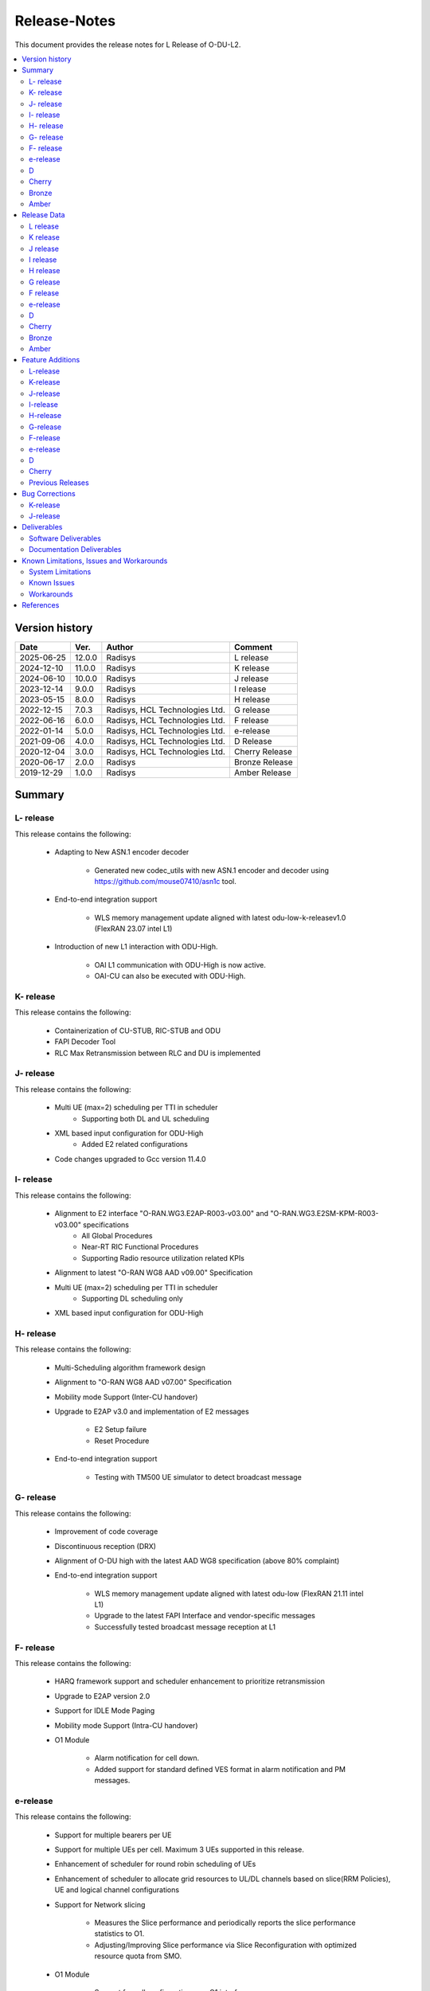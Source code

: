 .. This work is licensed under a Creative Commons Attribution 4.0 International License.
.. http://creativecommons.org/licenses/by/4.0


Release-Notes
**************

This document provides the release notes for L Release of O-DU-L2.

.. contents::
   :depth: 3
   :local:


Version history
---------------

+--------------------+--------------------+--------------------+--------------------+
| **Date**           | **Ver.**           | **Author**         | **Comment**        |
|                    |                    |                    |                    |
+--------------------+--------------------+--------------------+--------------------+
| 2025-06-25         | 12.0.0             | Radisys            | L release          |
|                    |                    |                    |                    |
+--------------------+--------------------+--------------------+--------------------+
| 2024-12-10         | 11.0.0             | Radisys            | K release          |
|                    |                    |                    |                    |
+--------------------+--------------------+--------------------+--------------------+
| 2024-06-10         | 10.0.0             | Radisys            | J release          |
|                    |                    |                    |                    |
+--------------------+--------------------+--------------------+--------------------+
| 2023-12-14         | 9.0.0              | Radisys            | I release          |
|                    |                    |                    |                    |
+--------------------+--------------------+--------------------+--------------------+
| 2023-05-15         | 8.0.0              | Radisys            | H release          |
|                    |                    |                    |                    |
+--------------------+--------------------+--------------------+--------------------+
| 2022-12-15         | 7.0.3              | Radisys,           | G release          |
|                    |                    | HCL Technologies   |                    |
|                    |                    | Ltd.               |                    |
+--------------------+--------------------+--------------------+--------------------+
| 2022-06-16         | 6.0.0              | Radisys,           | F release          |
|                    |                    | HCL Technologies   |                    |
|                    |                    | Ltd.               |                    |
+--------------------+--------------------+--------------------+--------------------+
| 2022-01-14         | 5.0.0              | Radisys,           | e-release          |
|                    |                    | HCL Technologies   |                    |
|                    |                    | Ltd.               |                    |
+--------------------+--------------------+--------------------+--------------------+
| 2021-09-06         | 4.0.0              | Radisys,           | D Release          |
|                    |                    | HCL Technologies   |                    |
|                    |                    | Ltd.               |                    |
+--------------------+--------------------+--------------------+--------------------+
| 2020-12-04         | 3.0.0              | Radisys,           | Cherry Release     |
|                    |                    | HCL Technologies   |                    |
|                    |                    | Ltd.               |                    |
+--------------------+--------------------+--------------------+--------------------+
| 2020-06-17         | 2.0.0              | Radisys            | Bronze Release     |
|                    |                    |                    |                    |
+--------------------+--------------------+--------------------+--------------------+
| 2019-12-29         | 1.0.0              | Radisys            | Amber Release      |
|                    |                    |                    |                    |
+--------------------+--------------------+--------------------+--------------------+


Summary
-------

L- release
^^^^^^^^^^
This release contains the following:

 - Adapting to New ASN.1 encoder decoder

        - Generated new codec_utils with new ASN.1 encoder and decoder using https://github.com/mouse07410/asn1c tool.

 - End-to-end integration support

        - WLS memory management update aligned with latest odu-low-k-releasev1.0 (FlexRAN 23.07 intel L1)

 - Introduction of new L1 interaction with ODU-High.
      
        - OAI L1 communication with ODU-High is now active.

        - OAI-CU can also be executed with ODU-High.

K- release
^^^^^^^^^^
This release contains the following:

 - Containerization of CU-STUB, RIC-STUB and ODU
  
 - FAPI Decoder Tool

 - RLC Max Retransmission between RLC and DU is implemented

J- release
^^^^^^^^^^
This release contains the following:

 - Multi UE (max=2) scheduling per TTI in scheduler
      - Supporting both DL and UL scheduling

 - XML based input configuration for ODU-High
      - Added E2 related configurations

 - Code changes upgraded to Gcc version 11.4.0

I- release
^^^^^^^^^^
This release contains the following:

 - Alignment to E2 interface "O-RAN.WG3.E2AP-R003-v03.00" and "O-RAN.WG3.E2SM-KPM-R003-v03.00" specifications
      - All Global Procedures 
      - Near-RT RIC Functional Procedures
      - Supporting Radio resource utilization related KPIs

 - Alignment to latest "O-RAN WG8 AAD v09.00" Specification

 - Multi UE (max=2) scheduling per TTI in scheduler
      - Supporting DL scheduling only

 - XML based input configuration for ODU-High

H- release
^^^^^^^^^^
This release contains the following:

 - Multi-Scheduling algorithm framework design

 - Alignment to "O-RAN WG8 AAD v07.00" Specification

 - Mobility mode Support (Inter-CU handover)
 
 - Upgrade to E2AP v3.0 and implementation of E2 messages
   
      - E2 Setup failure
      - Reset Procedure

 - End-to-end integration support

      - Testing with TM500 UE simulator to detect broadcast message

G- release
^^^^^^^^^^
This release contains the following:

 - Improvement of code coverage

 - Discontinuous reception (DRX)

 - Alignment of O-DU high with the latest AAD WG8 specification (above 80% complaint)

 - End-to-end integration support 
   
      - WLS memory management update aligned with latest odu-low (FlexRAN 21.11 intel L1)
      - Upgrade to the latest FAPI Interface and vendor-specific messages
      - Successfully tested broadcast message reception at L1

F- release
^^^^^^^^^^
This release contains the following:

 - HARQ framework support and scheduler enhancement to prioritize retransmission

 - Upgrade to E2AP version 2.0

 - Support for IDLE Mode Paging

 - Mobility mode Support (Intra-CU handover)

 - O1 Module

      - Alarm notification for cell down. 
      - Added support for standard defined VES format in alarm notification and PM messages.

e-release
^^^^^^^^^^
This release contains the following:

 - Support for multiple bearers per UE

 - Support for multiple UEs per cell. Maximum 3 UEs supported in this release.

 - Enhancement of scheduler for round robin scheduling of UEs
 
 - Enhancement of scheduler to allocate grid resources to UL/DL channels based on slice(RRM Policies), UE and logical channel configurations

 - Support for Network slicing
      
      - Measures the Slice performance and periodically reports the slice performance statistics to O1.
      - Adjusting/Improving Slice performance via Slice Reconfiguration with optimized resource quota from SMO.
 
 - O1 Module

      - Support for cell configuration over O1 interface.
      - Support for RRM policy configuration over O1 interface.
      - Support VES PM data stream for sending slice metrics parameters to SMO.

D
^^^^^^^^
This release contains the following:

 - UL/DL Data transmission on FDD/Mu0/20MHz.

 - Support for static TDD at O-DU High on 100 MHz Bandwidth, numerology 1.

 - Support for Closed Loop automation use case at O-DU High.

 - O-DU low – O-DU high pairwise testing in Radio mode (Broadcast message successfully received at O-DU Low).

 - O1 Module
      
      - Re-structure O1 module to run as a thread in ODU-High.
      - CM Support - IP and Port configuration for DU, CU stub and RIC stub via Netconf interface.
      - VES PNF Registration.
      - Support for Closed Loop Automation use-case.

 - Maintenance release includes :
      
      - Memory handling optimization and fixes.
      - Improvement in logging.
      - K0, K1 and K2 configuration.
      - Fixes in proccessing of RACH Indication and RAR.

Cherry
^^^^^^^^
This release contains the following:

- Implementation of UE attach signalling procedure on single carrier.
  All message exchanges within O-DU High are in line with WG8 AAD spec.

- Enhancements to F1-C interface as required for UE attach procedure.

- Enhancements to FAPI interface towards O-DU Low as required for UE attach procedure.

- Support for all short PRACH formats.

- Integration of FAPI P5 messages with Intel's O-DU Low in Timer mode.

- Code support for alignment with latest FAPI interface files from Intel.

- Implementation of O1 interface.

- Partial implementation of Health Check use-case with get-Alarm list API.


Bronze
^^^^^^^^
This release contains the following:

- Enhancements to F1-C interface for UE attach procedure.

- Implementation of F1-U interface.

- Implementation of E2 interface.

- Support for traffic steering usecase.

- Support for single carrier.

- Implementation of basic scheduler.

- Implementation of Cell broadcast procedure.

- Implementation of UE procedure till msg-4 for single UE. Complete testing of these messages is in progress.

- Implementation of FAPI interface towards O-DU Low using WLS.

- Partial implementation of RLC layer interfaces towards upper and lower layers
  conforming to AAD spec.


Amber
^^^^^
This release contains the following:

- O-DU layer intilaizations

- Implementation of F1-C interface

- Exchange of F1 Setup Request, F1 Setup Response, GNB DU Config Update and GNB DU Config Update ACK between the ODU and CU STUB.


Release Data
------------
L release
^^^^^^^^^^
+--------------------------------------+------------------------------------------+
| **Project**                          | ODUHIGH                                  |
|                                      |                                          |   
+--------------------------------------+------------------------------------------+
| **Repo/commit-ID**                   | o-du/l2/                                 |
|                                      | I8437a83b5c5dcdd7ff96ef5ebbb85f650db63cde|
+--------------------------------------+------------------------------------------+
| **Release designation**              | L release                                |
|                                      |                                          |   
+--------------------------------------+------------------------------------------+
| **Release date**                     | 2025-06-25                               |
|                                      |                                          |   
+--------------------------------------+------------------------------------------+
| **Purpose of the delivery**          | L release                                |
|                                      |                                          |   
+--------------------------------------+------------------------------------------+

K release
^^^^^^^^^^
+--------------------------------------+------------------------------------------+
| **Project**                          | ODUHIGH                                  |
|                                      |                                          |   
+--------------------------------------+------------------------------------------+
| **Repo/commit-ID**                   | o-du/l2/                                 |
|                                      | I9d986dc7af6bb5b6a745804f90fe2c648dbb5465|
+--------------------------------------+------------------------------------------+
| **Release designation**              | K release                                |
|                                      |                                          |   
+--------------------------------------+------------------------------------------+
| **Release date**                     | 2024-12-10                               |
|                                      |                                          |   
+--------------------------------------+------------------------------------------+
| **Purpose of the delivery**          | K release                                |
|                                      |                                          |   
+--------------------------------------+------------------------------------------+

J release
^^^^^^^^^^
+--------------------------------------+------------------------------------------+
| **Project**                          | ODUHIGH                                  |
|                                      |                                          |   
+--------------------------------------+------------------------------------------+
| **Repo/commit-ID**                   | o-du/l2/                                 |
|                                      | I512cbbc3d79ec7b4bb7c3f9eb07585b04dad9a5a|
+--------------------------------------+------------------------------------------+
| **Release designation**              | J release                                |
|                                      |                                          |   
+--------------------------------------+------------------------------------------+
| **Release date**                     | 2024-06-10                               |
|                                      |                                          |   
+--------------------------------------+------------------------------------------+
| **Purpose of the delivery**          | J release                                |
|                                      |                                          |   
+--------------------------------------+------------------------------------------+

I release
^^^^^^^^^^
+--------------------------------------+------------------------------------------+
| **Project**                          | ODUHIGH                                  |
|                                      |                                          |   
+--------------------------------------+------------------------------------------+
| **Repo/commit-ID**                   | o-du/l2/                                 |
|                                      | Iaeb1276534505c23ef29bdb61ea48bd050ca09a8|
+--------------------------------------+------------------------------------------+
| **Release designation**              | I release                                |
|                                      |                                          |   
+--------------------------------------+------------------------------------------+
| **Release date**                     | 2023-12-14                               |
|                                      |                                          |   
+--------------------------------------+------------------------------------------+
| **Purpose of the delivery**          | I release                                |
|                                      |                                          |   
+--------------------------------------+------------------------------------------+

H release
^^^^^^^^^^
+--------------------------------------+------------------------------------------+
| **Project**                          | ODUHIGH                                  |
|                                      |                                          |   
+--------------------------------------+------------------------------------------+
| **Repo/commit-ID**                   | o-du/l2/                                 |
|                                      | I790792e199edecd7932fb7dc89c167b231708a5f|
+--------------------------------------+------------------------------------------+
| **Release designation**              | H release                                |
|                                      |                                          |   
+--------------------------------------+------------------------------------------+
| **Release date**                     | 2023-06-13                               |
|                                      |                                          |   
+--------------------------------------+------------------------------------------+
| **Purpose of the delivery**          | H release                                |
|                                      |                                          |   
+--------------------------------------+------------------------------------------+

G release
^^^^^^^^^^
+--------------------------------------+------------------------------------------+
| **Project**                          | ODUHIGH                                  |
|                                      |                                          |   
+--------------------------------------+------------------------------------------+
| **Repo/commit-ID**                   | o-du/l2/                                 |
|                                      | I18c6f314f9a927ae49db92e4f9b0e4a3113f3bdb|
+--------------------------------------+------------------------------------------+
| **Release designation**              | G release                                |
|                                      |                                          |   
+--------------------------------------+------------------------------------------+
| **Release date**                     | 2022-12-05                               |
|                                      |                                          |   
+--------------------------------------+------------------------------------------+
| **Purpose of the delivery**          | G release                                |
|                                      |                                          |   
+--------------------------------------+------------------------------------------+

F release
^^^^^^^^^^
+--------------------------------------+--------------------------------------+
| **Project**                          | ODUHIGH                              |
|                                      |                                      |   
+--------------------------------------+--------------------------------------+
| **Repo/commit-ID**                   | o-du/l2/                             |
|                                      | Ice63cef7030a5c08820bcced7ea06467e2c8|
|                                      | 820b                                 |
|                                      |                                      |
+--------------------------------------+--------------------------------------+
| **Release designation**              | F release                            |
|                                      |                                      |   
+--------------------------------------+--------------------------------------+
| **Release date**                     | 2022-06-16                           |
|                                      |                                      |   
+--------------------------------------+--------------------------------------+
| **Purpose of the delivery**          | F release                            |
|                                      |                                      |   
+--------------------------------------+--------------------------------------+

e-release
^^^^^^^^^^ 
+--------------------------------------+--------------------------------------+
| **Project**                          | ODUHIGH                              |
|                                      |                                      |
+--------------------------------------+--------------------------------------+
| **Repo/commit-ID**                   | o-du/l2/                             |
|                                      | I4b894c652ef3a3584670a9f26de87c2b2b3b|
|                                      | d8f2                                 |
+--------------------------------------+--------------------------------------+
| **Release designation**              | e-release                            |
|                                      |                                      |
+--------------------------------------+--------------------------------------+
| **Release date**                     | 2022-01-14                           |
|                                      |                                      |
+--------------------------------------+--------------------------------------+
| **Purpose of the delivery**          | e-release                            |
|                                      |                                      |
+--------------------------------------+--------------------------------------+

D
^^^^^^ 
+--------------------------------------+--------------------------------------+
| **Project**                          | ODUHIGH                              |
|                                      |                                      |
+--------------------------------------+--------------------------------------+
| **Repo/commit-ID**                   | o-du/l2/                             |
|                                      | e8fdaea4192b41240b8c43f48adf92eed0c3 |
|                                      | b99e                                 |
+--------------------------------------+--------------------------------------+
| **Release designation**              | D Release                            |
|                                      |                                      |
+--------------------------------------+--------------------------------------+
| **Release date**                     | 2021-09-06                           |
|                                      |                                      |
+--------------------------------------+--------------------------------------+
| **Purpose of the delivery**          | D Release                            |
|                                      |                                      |
+--------------------------------------+--------------------------------------+

Cherry
^^^^^^ 
+--------------------------------------+--------------------------------------+
| **Project**                          | ODUHIGH                              |
|                                      |                                      |
+--------------------------------------+--------------------------------------+
| **Repo/commit-ID**                   | o-du/l2/                             |
|                                      | fc0bcf28e944ae7ba2423ad3c9a5c794df2dc|
|                                      | 4ff                                  |
|                                      |                                      |
+--------------------------------------+--------------------------------------+
| **Release designation**              | Cherry Release                       |
|                                      |                                      |
+--------------------------------------+--------------------------------------+
| **Release date**                     | 2020-12-04                           |
|                                      |                                      |
+--------------------------------------+--------------------------------------+
| **Purpose of the delivery**          | Cherry Release                       |
|                                      |                                      |
+--------------------------------------+--------------------------------------+

Bronze
^^^^^^ 
+--------------------------------------+--------------------------------------+
| **Project**                          | ODUHIGH                              |
|                                      |                                      |
+--------------------------------------+--------------------------------------+
| **Repo/commit-ID**                   | o-du/l2/                             |
|                                      | 27844f9c01c08472b86b1a75adaed0e450a88|
|                                      | 907                                  |
|                                      |                                      |
+--------------------------------------+--------------------------------------+
| **Release designation**              | Bronze Release                       |
|                                      |                                      |
+--------------------------------------+--------------------------------------+
| **Release date**                     | 2020-06-17                           |
|                                      |                                      |
+--------------------------------------+--------------------------------------+
| **Purpose of the delivery**          | Bronze Release                       |
|                                      |                                      |
+--------------------------------------+--------------------------------------+

Amber
^^^^^
+--------------------------------------+--------------------------------------+
| **Project**                          | ODUHIGH                              |
|                                      |                                      |
+--------------------------------------+--------------------------------------+
| **Repo/commit-ID**                   | o-du/l2/                             |
|                                      | d349ae65e1495488772f87e5cfa1ae71d9eab|
|                                      | 075                                  |
|                                      |                                      |
+--------------------------------------+--------------------------------------+
| **Release designation**              | Amber Release                        |
|                                      |                                      |
+--------------------------------------+--------------------------------------+
| **Release date**                     | 2019-12-29                           |
|                                      |                                      |
+--------------------------------------+--------------------------------------+
| **Purpose of the delivery**          | Amber Release                        |
|                                      |                                      |
+--------------------------------------+--------------------------------------+



Feature Additions
------------------

**JIRA BACK-LOG:**

L-release
^^^^^^^^^^

+-------------------------------------------------------+-----------------------------------------------+
| **JIRA REFERENCE**                                    | **SLOGAN**                                    |
|                                                       |                                               |
+-------------------------------------------------------+-----------------------------------------------+
| https://lf-o-ran-sc.atlassian.net/browse/ODUHIGH-636  | ASN1c update                                  |
|                                                       |                                               |
+-------------------------------------------------------+-----------------------------------------------+
| https://lf-o-ran-sc.atlassian.net/browse/ODUHIGH-641  | Master Branch Updation from OAI Branch        |
|                                                       |                                               |
+-------------------------------------------------------+-----------------------------------------------+
| https://lf-o-ran-sc.atlassian.net/browse/ODUHIGH-475  | Integration of ODU-High with intel L1         |
|                                                       |                                               |
+-------------------------------------------------------+-----------------------------------------------+

K-release
^^^^^^^^^^

+-------------------------------------------------------+-----------------------------------------------+
| **JIRA REFERENCE**                                    | **SLOGAN**                                    |
|                                                       |                                               |
+-------------------------------------------------------+-----------------------------------------------+
| https://lf-o-ran-sc.atlassian.net/browse/ODUHIGH-611  | Containerization of ODU, CU stub & RIC stub   |
|                                                       |                                               |
+-------------------------------------------------------+-----------------------------------------------+
| https://lf-o-ran-sc.atlassian.net/browse/ODUHIGH-618  | Tool for FAPI message decoder                 |
|                                                       |                                               |
+-------------------------------------------------------+-----------------------------------------------+
| https://lf-o-ran-sc.atlassian.net/browse/ODUHIGH-625  | Adding trigger for RLC_MAX_Transmission at RLC|
|                                                       | and handling RlcMaxRetransInd at DU           |
+-------------------------------------------------------+-----------------------------------------------+

J-release
^^^^^^^^^^

+--------------------------------------------------------+-----------------------------------------------+
| **JIRA REFERENCE**                                     | **SLOGAN**                                    |
|                                                        |                                               |
+--------------------------------------------------------+-----------------------------------------------+
| https://lf-o-ran-sc.atlassian.net/browse/ODUHIGH-556   | Multi UE per slot scheduling UL               |
|                                                        |                                               |
+--------------------------------------------------------+-----------------------------------------------+
| https://lf-o-ran-sc.atlassian.net/browse/ODUHIGH-538   | XML based input configuration for ODU-High    |
|                                                        |                                               |
+--------------------------------------------------------+-----------------------------------------------+
| https://lf-o-ran-sc.atlassian.net/browse/ODUHIGH-557   | OSC-OAI Collaboration                         |
|                                                        |                                               |
+--------------------------------------------------------+-----------------------------------------------+
| https://lf-o-ran-sc.atlassian.net/browse/ODUHIGH-475   | Integration of ODU-High with intel L1         |
|                                                        |                                               |
+--------------------------------------------------------+-----------------------------------------------+

I-release
^^^^^^^^^^

+-------------------------------------------------------+-----------------------------------------------+
| **JIRA REFERENCE**                                    | **SLOGAN**                                    |
|                                                       |                                               |
+-------------------------------------------------------+-----------------------------------------------+
| https://lf-o-ran-sc.atlassian.net/browse/ODUHIGH-516  | Alignment to "O-RAN.WG3.E2AP-R003-v03.00" and |
|                                                       | "O-RAN.WG3.E2SM-KPM-R003-v03.00"              |
|                                                       |                                               |
+-------------------------------------------------------+-----------------------------------------------+
| https://lf-o-ran-sc.atlassian.net/browse/ODUHIGH-517  | Multi UE per slot scheduling                  |
|                                                       |                                               |
+-------------------------------------------------------+-----------------------------------------------+
| https://lf-o-ran-sc.atlassian.net/browse/ODUHIGH-518  | Alignment to ORAN WG8 AAD v9.0 specification  |
|                                                       |                                               |
+-------------------------------------------------------+-----------------------------------------------+
| https://lf-o-ran-sc.atlassian.net/browse/ODUHIGH-538  | XML based input configuration for ODU-High    |
|                                                       |                                               |
+-------------------------------------------------------+-----------------------------------------------+

H-release
^^^^^^^^^^

+-------------------------------------------------------+-----------------------------------------------+
| **JIRA REFERENCE**                                    | **SLOGAN**                                    |
|                                                       |                                               |
+-------------------------------------------------------+-----------------------------------------------+
| https://lf-o-ran-sc.atlassian.net/browse/ODUHIGH-463  | Inter-CU Handover                             |
|                                                       |                                               |
+-------------------------------------------------------+-----------------------------------------------+
| https://lf-o-ran-sc.atlassian.net/browse/ODUHIGH-488  | Alignment to ORAN WG8 AAD v7.0 specification  |
|                                                       | and Enhancement for Multi-scheduling alogrithm|
|                                                       | framework                                     |
+-------------------------------------------------------+-----------------------------------------------+
| https://lf-o-ran-sc.atlassian.net/browse/ODUHIGH-510  | E2 upgrade to v3.0 and enhancement            |
|                                                       |                                               |
+-------------------------------------------------------+-----------------------------------------------+
| https://lf-o-ran-sc.atlassian.net/browse/ODUHIGH-475  | Integration of ODU-High with L1               |
|                                                       |                                               |
+-------------------------------------------------------+-----------------------------------------------+

G-release
^^^^^^^^^^

+-------------------------------------------------------+-----------------------------------------------+
| **JIRA REFERENCE**                                    | **SLOGAN**                                    |
|                                                       |                                               |
+-------------------------------------------------------+-----------------------------------------------+
| https://lf-o-ran-sc.atlassian.net/browse/ODUHIGH-461  | Improvement of code coverage                  |
|                                                       |                                               |
+-------------------------------------------------------+-----------------------------------------------+
| https://lf-o-ran-sc.atlassian.net/browse/ODUHIGH-462  | Implementation of Discontinuous Reception(DRX)|
|                                                       |                                               |
+-------------------------------------------------------+-----------------------------------------------+
| https://lf-o-ran-sc.atlassian.net/browse/ODUHIGH-464  | Alignment to latest ORAN WG8 AAD specification|
|                                                       |                                               |
+-------------------------------------------------------+-----------------------------------------------+
| https://lf-o-ran-sc.atlassian.net/browse/ODUHIGH-475  | Integration of ODU-High with L1               |
|                                                       |                                               |
+-------------------------------------------------------+-----------------------------------------------+

F-release
^^^^^^^^^^

+-------------------------------------------------------+-----------------------------------------------+
| **JIRA REFERENCE**                                    | **SLOGAN**                                    |
|                                                       |                                               |
+-------------------------------------------------------+-----------------------------------------------+
| https://lf-o-ran-sc.atlassian.net/browse/ODUHIGH-402  | Support for HARQ and scheduler enhancement to |
|                                                       | prioritize retransmission                     |
+-------------------------------------------------------+-----------------------------------------------+
| https://lf-o-ran-sc.atlassian.net/browse/ODUHIGH-404  | Support for E2AP version 2.0                  | 
|                                                       |                                               |
+-------------------------------------------------------+-----------------------------------------------+
| https://lf-o-ran-sc.atlassian.net/browse/ODUHIGH-405  | Support for Inter-DU Handover                 | 
|                                                       |                                               |
+-------------------------------------------------------+-----------------------------------------------+
| https://lf-o-ran-sc.atlassian.net/browse/ODUHIGH-406  | Support for Idle Mode Paging                  | 
|                                                       |                                               |
+-------------------------------------------------------+-----------------------------------------------+
| https://lf-o-ran-sc.atlassian.net/browse/ODUHIGH-429  | O1 Enhancements                               | 
|                                                       |                                               |
+-------------------------------------------------------+-----------------------------------------------+

e-release
^^^^^^^^^^

+-------------------------------------------------------+-----------------------------------------------+
| **JIRA REFERENCE**                                    | **SLOGAN**                                    |
|                                                       |                                               |
+-------------------------------------------------------+-----------------------------------------------+
| https://lf-o-ran-sc.atlassian.net/browse/ODUHIGH-351  | Support for Multi bearers                     | 
|                                                       |                                               |
+-------------------------------------------------------+-----------------------------------------------+
| https://lf-o-ran-sc.atlassian.net/browse/ODUHIGH-352  | Support for Multi UE                          |
|                                                       |                                               |
+-------------------------------------------------------+-----------------------------------------------+
| https://lf-o-ran-sc.atlassian.net/browse/ODUHIGH-363  | Network Slicing support                       |
|                                                       |                                               |
+-------------------------------------------------------+-----------------------------------------------+
| https://lf-o-ran-sc.atlassian.net/browse/ODUHIGH-340  | Resource allocation in time domain changes to |
|                                                       | meet flexible k0, k1 and k2 values            |
+-------------------------------------------------------+-----------------------------------------------+
| https://lf-o-ran-sc.atlassian.net/browse/ODUHIGH-361  | Support for cell configuration over O1        |
|                                                       | interface                                     |
+-------------------------------------------------------+-----------------------------------------------+
| https://lf-o-ran-sc.atlassian.net/browse/ODUHIGH-395  | Optimization, scaling and rework              |
|                                                       |                                               |
+-------------------------------------------------------+-----------------------------------------------+

D
^^^^^^^

+-------------------------------------------------------+-----------------------------------------------+
| **JIRA REFERENCE**                                    | **SLOGAN**                                    |
|                                                       |                                               |
+-------------------------------------------------------+-----------------------------------------------+
| https://lf-o-ran-sc.atlassian.net/browse/ODUHIGH-264  | Support for Mu1                               |
|                                                       |                                               |
+-------------------------------------------------------+-----------------------------------------------+
| https://lf-o-ran-sc.atlassian.net/browse/ODUHIGH-265  | Support for 100 MHz                           |
|                                                       |                                               |
+-------------------------------------------------------+-----------------------------------------------+
| https://lf-o-ran-sc.atlassian.net/browse/ODUHIGH-266  | Support for TDD mode                          |
|                                                       |                                               |
+-------------------------------------------------------+-----------------------------------------------+
| https://lf-o-ran-sc.atlassian.net/browse/ODUHIGH-267  | Integration with O-DU Low in Radio mode       |
|                                                       |                                               |
+-------------------------------------------------------+-----------------------------------------------+
| https://lf-o-ran-sc.atlassian.net/browse/ODUHIGH-268  | Integration with O-CU                         |
|                                                       |                                               |
+-------------------------------------------------------+-----------------------------------------------+
| https://lf-o-ran-sc.atlassian.net/browse/ODUHIGH-269  | Support for E2E testing                       |
|                                                       |                                               |
+-------------------------------------------------------+-----------------------------------------------+
| https://lf-o-ran-sc.atlassian.net/browse/ODUHIGH-299  | Closed Loop Automation use-case               |
|                                                       |                                               |
+-------------------------------------------------------+-----------------------------------------------+
| https://lf-o-ran-sc.atlassian.net/browse/ODUHIGH-196  | Netconf session for O1 interface for CM       |
|                                                       |                                               |
+-------------------------------------------------------+-----------------------------------------------+
| https://lf-o-ran-sc.atlassian.net/browse/ODUHIGH-340  | Resource allocation in time domain changes to |
|                                                       | meet flexible k0, k1 and k2 values            |
+-------------------------------------------------------+-----------------------------------------------+

Cherry
^^^^^^^

+-------------------------------------------------------+-----------------------------------------------+
| **JIRA REFERENCE**                                    | **SLOGAN**                                    |
|                                                       |                                               |
+-------------------------------------------------------+-----------------------------------------------+
| https://lf-o-ran-sc.atlassian.net/browse/ODUHIGH-10   | UE attach procedure with basic scheduling     |
|                                                       |                                               |
+-------------------------------------------------------+-----------------------------------------------+
| https://lf-o-ran-sc.atlassian.net/browse/ODUHIGH-188  | Support for all short PRACH formats           |
|                                                       |                                               |
+-------------------------------------------------------+-----------------------------------------------+
| https://lf-o-ran-sc.atlassian.net/browse/ODUHIGH-191  | Explore O1 interface                          |
|                                                       |                                               |
+-------------------------------------------------------+-----------------------------------------------+
| https://lf-o-ran-sc.atlassian.net/browse/ODUHIGH-189  | Integration with O-DU Low                     |
|                                                       |                                               |
+-------------------------------------------------------+-----------------------------------------------+
| https://lf-o-ran-sc.atlassian.net/browse/ODUHIGH-184  | UE UL Data path                               |
|                                                       |                                               |
+-------------------------------------------------------+-----------------------------------------------+
| https://lf-o-ran-sc.atlassian.net/browse/ODUHIGH-185  | UE DL Data path                               |
|                                                       |                                               |
+-------------------------------------------------------+-----------------------------------------------+
| https://lf-o-ran-sc.atlassian.net/browse/ODUHIGH-186  | Applying 64 QAM Modulation in DL              |
|                                                       |                                               |
+-------------------------------------------------------+-----------------------------------------------+
| https://lf-o-ran-sc.atlassian.net/browse/ODUHIGH-187  | Applying 16 QAM Modulation in UL              |
|                                                       |                                               |
+-------------------------------------------------------+-----------------------------------------------+
| https://lf-o-ran-sc.atlassian.net/browse/ODUHIGH-190  | Integration with VIAVI Software               |
|                                                       |                                               |
+-------------------------------------------------------+-----------------------------------------------+
| https://lf-o-ran-sc.atlassian.net/browse/ODUHIGH-214  | get-AlarmList implementation on O1 interface  |
|                                                       |                                               |
+-------------------------------------------------------+-----------------------------------------------+
| https://lf-o-ran-sc.atlassian.net/browse/ODUHIGH-196  | CM Support on O1 interface                    |
|                                                       |                                               |
+-------------------------------------------------------+-----------------------------------------------+

Previous Releases
^^^^^^^^^^^^^^^^^^


+-----------------------------------------------------+-------------------------------------------------+
| **JIRA REFERENCE**                                  | **SLOGAN**                                      |
|                                                     |                                                 |
+-----------------------------------------------------+-------------------------------------------------+
| https://lf-o-ran-sc.atlassian.net/browse/ODUHIGH-1  | F1-C enhancement                                |
|                                                     |                                                 |
+-----------------------------------------------------+-------------------------------------------------+
| https://lf-o-ran-sc.atlassian.net/browse/ODUHIGH-5  | F1-U implementation                             |
|                                                     |                                                 |
+-----------------------------------------------------+-------------------------------------------------+
| https://lf-o-ran-sc.atlassian.net/browse/ODUHIGH-11 | E2 implementation                               |
|                                                     |                                                 |
+-----------------------------------------------------+-------------------------------------------------+
| https://lf-o-ran-sc.atlassian.net/browse/ODUHIGH-9  | Cell broadcast procedure                        |
|                                                     |                                                 |
+-----------------------------------------------------+-------------------------------------------------+
| https://lf-o-ran-sc.atlassian.net/browse/ODUHIGH-10 | UE attach procedure till msg-4                  |
|                                                     |                                                 |
+-----------------------------------------------------+-------------------------------------------------+
| https://lf-o-ran-sc.atlassian.net/browse/ODUHIGH-8  | FAPI interface implementation                   |
|                                                     |                                                 |
+-----------------------------------------------------+-------------------------------------------------+
| https://lf-o-ran-sc.atlassian.net/browse/ODUHIGH-27 | RLC layer interface enhancements                |
|                                                     |                                                 |
+-----------------------------------------------------+-------------------------------------------------+

Bug Corrections
----------------

**JIRA TICKETS:**

K-release
^^^^^^^^^^

+------------------------------------------------------+-------------------------------------------------+
| **JIRA REFERENCE**                                   | **BUG DESCRIPTION**                             |
|                                                      |                                                 |
+------------------------------------------------------+-------------------------------------------------+
| https://lf-o-ran-sc.atlassian.net/browse/ODUHIGH-631 | MSG4 PDCCH and PDSCH crash fix when K0 is not 0 |
|                                                      |                                                 |
+------------------------------------------------------+-------------------------------------------------+
| https://lf-o-ran-sc.atlassian.net/browse/ODUHIGH-629 | SlotCfg correction as per TDD_PERIODICITY and   |
|                                                      | numerology                                      |
+------------------------------------------------------+-------------------------------------------------+
| https://lf-o-ran-sc.atlassian.net/browse/ODUHIGH-624 | UL AM Config and DL AM Config to be swapped in  |
|                                                      | UE Create/Reconfg API (F1AP-RLC Interface)      |
+------------------------------------------------------+-------------------------------------------------+
| https://lf-o-ran-sc.atlassian.net/browse/ODUHIGH-623 | Added RbType In UL/DL Data Transfer in          |
|                                                      | RLC-MAC Interface                               |
+------------------------------------------------------+-------------------------------------------------+
| https://lf-o-ran-sc.atlassian.net/browse/ODUHIGH-623 | Added RbType In UL/DL Data Transfer in          |
|                                                      | RLC-MAC Interface                               |
+------------------------------------------------------+-------------------------------------------------+

J-release
^^^^^^^^^^

+------------------------------------------------------+-------------------------------------------------+
| **JIRA REFERENCE**                                   | **BUG DESCRIPTION**                             |
|                                                      |                                                 |
+------------------------------------------------------+-------------------------------------------------+
| https://lf-o-ran-sc.atlassian.net/browse/ODUHIGH-606 | Fixing null memory size allocation issue        |
|                                                      |                                                 |
+------------------------------------------------------+-------------------------------------------------+
| https://lf-o-ran-sc.atlassian.net/browse/ODUHIGH-593 | Pack and unpack function nomenclature correction|
|                                                      |                                                 |
+------------------------------------------------------+-------------------------------------------------+
| https://lf-o-ran-sc.atlassian.net/browse/ODUHIGH-584 | Fixing the error number issue CmInetSctpConnectx|
|                                                      | function                                        |
+------------------------------------------------------+-------------------------------------------------+
| https://lf-o-ran-sc.atlassian.net/browse/ODUHIGH-574 | Fix for Inconsistent behavious in ML            |
|                                                      |                                                 |
+------------------------------------------------------+-------------------------------------------------+


Deliverables
-------------

Software Deliverables
^^^^^^^^^^^^^^^^^^^^^^

This release contains O-DU High code, along with test code in the form of CU stub, RIC stub and phy stub.
Instructions to build and execute ODU, CU and RIC stub binaries are also present.
All of the above can be found in the o-du/l2 repo.



Documentation Deliverables
^^^^^^^^^^^^^^^^^^^^^^^^^^^

This release contains 

- README with instruction to build and execute binaries.

- overview.rst

- release-notes.rst

- installation-guide.rst

- user-guide.rst

- api-docs.rst

- developer-guide.rst



Known Limitations, Issues and Workarounds
-----------------------------------------

System Limitations
^^^^^^^^^^^^^^^^^^
- Current code contains support only for below configuration:

   - [TDD] [Mu1] [100MHz]
   - [FDD] [Mu0] [ 20MHz]
   - Freuency Range = FR 1
   - DL/UL Modulation = QPSK

- Current code is locally tested to support upto three UEs.

- NR-MAC supports Round Robin scheduling currently, however the framework provides support to plug-in any other scheduling algorthim easily.

- Cell broadcast is for SSB and SIB1 only.

- FAPI files not in-line with SCF FAPI 222.10.02.
  O-DU High currently compatible with FAPI files provided by Intel.

- Implementation of F1 reset is limited to intializing UE contexts.

- E2 interface is limited to KPM service model.

- On the F1-U interface, UE, RB and tunnel configurations are static.

- Cell configuration is supported by CM on O1 interface. All other configurations are static.

- O-DU High has not been integrated with O-CU.(Using Radisys commercial CU as a test fixture)

- Netconf TLS connection is not supported

- Current code supports two Network Slices, One Default and other one Dedicated Slice.

- We have to manually download the 3GPP yang models and install.

- Currently, only two Radio resource utilization related KPIs are calculated.
      - DL Total PRB Usage.
      - UL Total PRB Usage.

- Multi UE scheduling per TTI is supported up to 2 UEs as of now.

Known Issues
^^^^^^^^^^^^^

- PDSCH DMRS must not be interleaved with PDSCH allocations.

- PUSCH DMRS must not be interleaved with PUSCH allocations.

- Frequency domain allocation in DCI is a bit map where:

     - As per spec : the most significant bit corresponds to the group of lowest frequency.
     - As per L1 : the least significant bit corresponds to the lowest frequency group.

- Only Resource allocation type 1 (i.e RB allocation using Start RB and Number of RBs) is supported for PDSCH.

- Only mapping type = 1 (i.e. Type A) supported for PDSCH.

- L1 unable to process SIB1 with hardware accelerator enabled.

- ODU-High with OAI-L1 works till MSG2. There are few known issues to be resolved after ODU-High sends MSG2 to OAI-L1. 

**JIRA TICKETS:**

NA


Workarounds
^^^^^^^^^^^

O-DU High uses FAPI interface files provided by Intel and therefore, not completely in-line with SCF FAPI 222.10.02.



References
----------
1. ORAN-WG8.AAD.0-v09.00.00

2. O-RAN.WG5.C.1-v05.00

3. O-RAN.WG3.E2GAP-R003-v03.00

4. O-RAN.WG3.E2AP-R003-v03.00

5. O-RAN.WG3.E2SM-KPM-R003-v03.00

6. 3GPP TS 28 552 V15.6.0

7. 3GPP TS 38.473 v15.3

8. 3GPP TS 38.211 v15.3

9. 3GPP TS 38.212 v15.3

10. 3GPP TS 38.213 v15.3

11. 3GPP TS 38.214 v15.3

12. 3GPP TS 38.321 v15.3

13. 3GPP TS 38.331 v15.3

14. 5G PHY FAPI Specification v1.0.5

15. 3GPP TS 28.541 Specfication V16.6

16. O-RAN WG1.O1-Interface v04.00

17. O-RAN WG1.OAM-Architecture v04.00
